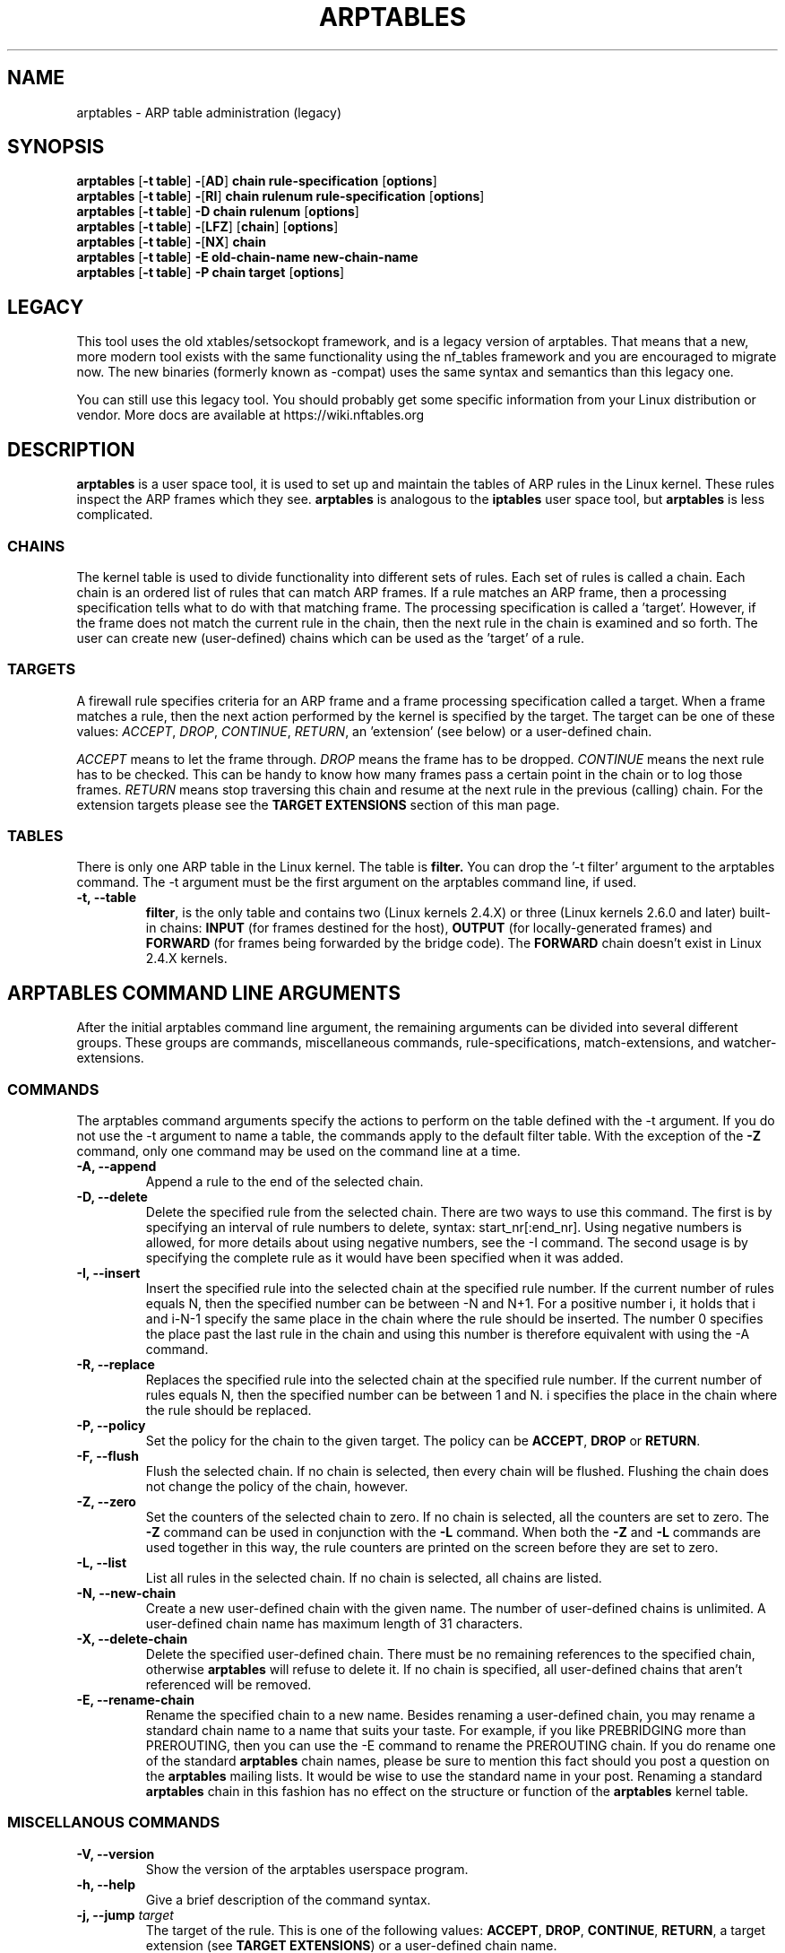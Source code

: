 .TH ARPTABLES 8  "June 2018"
.\"
.\" Man page originally written by Jochen Friedrich <jochen@scram.de>,
.\" maintained by Bart De Schuymer.
.\" It is based on the iptables man page.
.\"
.\" Iptables page by Herve Eychenne March 2000.
.\"
.\"     This program is free software; you can redistribute it and/or modify
.\"     it under the terms of the GNU General Public License as published by
.\"     the Free Software Foundation; either version 2 of the License, or
.\"     (at your option) any later version.
.\"
.\"     This program is distributed in the hope that it will be useful,
.\"     but WITHOUT ANY WARRANTY; without even the implied warranty of
.\"     MERCHANTABILITY or FITNESS FOR A PARTICULAR PURPOSE.  See the
.\"     GNU General Public License for more details.
.\"
.\"     You should have received a copy of the GNU General Public License
.\"     along with this program; if not, write to the Free Software
.\"     Foundation, Inc., 675 Mass Ave, Cambridge, MA 02139, USA.
.\"
.\"
.SH NAME
arptables \- ARP table administration (legacy)
.SH SYNOPSIS
.BR "arptables " [ "-t table" ] " -" [ AD ] " chain rule-specification " [ options ]
.br
.BR "arptables " [ "-t table" ] " -" [ RI ] " chain rulenum rule-specification " [ options ]
.br
.BR "arptables " [ "-t table" ] " -D chain rulenum " [ options ]
.br
.BR "arptables " [ "-t table" ] " -" [ "LFZ" ] " " [ chain ] " " [ options ]
.br
.BR "arptables " [ "-t table" ] " -" [ "NX" ] " chain"
.br
.BR "arptables " [ "-t table" ] " -E old-chain-name new-chain-name"
.br
.BR "arptables " [ "-t table" ] " -P chain target " [ options ]

.SH LEGACY
This tool uses the old xtables/setsockopt framework, and is a legacy version
of arptables. That means that a new, more modern tool exists with the same
functionality using the nf_tables framework and you are encouraged to migrate now.
The new binaries (formerly known as -compat) uses the same syntax and
semantics than this legacy one.

You can still use this legacy tool. You should probably get some specific
information from your Linux distribution or vendor.
More docs are available at https://wiki.nftables.org

.SH DESCRIPTION
.B arptables
is a user space tool, it is used to set up and maintain the
tables of ARP rules in the Linux kernel. These rules inspect
the ARP frames which they see.
.B arptables
is analogous to the
.B iptables
user space tool, but
.B arptables
is less complicated.

.SS CHAINS
The kernel table is used to divide functionality into
different sets of rules. Each set of rules is called a chain.
Each chain is an ordered list of rules that can match ARP frames. If a
rule matches an ARP frame, then a processing specification tells
what to do with that matching frame. The processing specification is
called a 'target'. However, if the frame does not match the current
rule in the chain, then the next rule in the chain is examined and so forth.
The user can create new (user-defined) chains which can be used as the 'target' of a rule.

.SS TARGETS
A firewall rule specifies criteria for an ARP frame and a frame
processing specification called a target.  When a frame matches a rule,
then the next action performed by the kernel is specified by the target.
The target can be one of these values:
.IR ACCEPT ,
.IR DROP ,
.IR CONTINUE ,
.IR RETURN ,
an 'extension' (see below) or a user-defined chain.
.PP
.I ACCEPT
means to let the frame through.
.I DROP
means the frame has to be dropped.
.I CONTINUE
means the next rule has to be checked. This can be handy to know how many
frames pass a certain point in the chain or to log those frames.
.I RETURN
means stop traversing this chain and resume at the next rule in the
previous (calling) chain.
For the extension targets please see the
.B "TARGET EXTENSIONS"
section of this man page.
.SS TABLES
There is only one ARP table in the Linux
kernel.  The table is
.BR filter.
You can drop the '-t filter' argument to the arptables command.
The -t argument must be the
first argument on the arptables command line, if used.
.TP
.B "-t, --table"
.br
.BR filter ,
is the only table and contains two (Linux kernels 2.4.X) or three (Linux kernels 2.6.0 and later) built-in chains:
.B INPUT 
(for frames destined for the host), 
.B OUTPUT 
(for locally-generated frames) and
.B FORWARD
(for frames being forwarded by the bridge code). The
.B FORWARD
chain doesn't exist in Linux 2.4.X kernels.
.br
.br
.SH ARPTABLES COMMAND LINE ARGUMENTS
After the initial arptables command line argument, the remaining
arguments can be divided into several different groups.  These groups
are commands, miscellaneous commands, rule-specifications, match-extensions,
and watcher-extensions.
.SS COMMANDS
The arptables command arguments specify the actions to perform on the table
defined with the -t argument.  If you do not use the -t argument to name
a table, the commands apply to the default filter table.
With the exception of the
.B "-Z"
command, only one command may be used on the command line at a time.
.TP
.B "-A, --append"
Append a rule to the end of the selected chain.
.TP
.B "-D, --delete"
Delete the specified rule from the selected chain. There are two ways to
use this command. The first is by specifying an interval of rule numbers
to delete, syntax: start_nr[:end_nr]. Using negative numbers is allowed, for more
details about using negative numbers, see the -I command. The second usage is by
specifying the complete rule as it would have been specified when it was added.
.TP
.B "-I, --insert"
Insert the specified rule into the selected chain at the specified rule number.
If the current number of rules equals N, then the specified number can be
between -N and N+1. For a positive number i, it holds that i and i-N-1 specify the
same place in the chain where the rule should be inserted. The number 0 specifies
the place past the last rule in the chain and using this number is therefore
equivalent with using the -A command.
.TP
.B "-R, --replace"
Replaces the specified rule into the selected chain at the specified rule number.
If the current number of rules equals N, then the specified number can be
between 1 and N. i specifies the place in the chain where the rule should be replaced.
.TP
.B "-P, --policy"
Set the policy for the chain to the given target. The policy can be
.BR ACCEPT ", " DROP " or " RETURN .
.TP
.B "-F, --flush"
Flush the selected chain. If no chain is selected, then every chain will be
flushed. Flushing the chain does not change the policy of the
chain, however.
.TP
.B "-Z, --zero"
Set the counters of the selected chain to zero. If no chain is selected, all the counters
are set to zero. The
.B "-Z"
command can be used in conjunction with the 
.B "-L"
command.
When both the
.B "-Z"
and
.B "-L"
commands are used together in this way, the rule counters are printed on the screen
before they are set to zero.
.TP
.B "-L, --list"
List all rules in the selected chain. If no chain is selected, all chains
are listed.
.TP
.B "-N, --new-chain"
Create a new user-defined chain with the given name. The number of
user-defined chains is unlimited. A user-defined chain name has maximum
length of 31 characters.
.TP
.B "-X, --delete-chain"
Delete the specified user-defined chain. There must be no remaining references
to the specified chain, otherwise
.B arptables
will refuse to delete it. If no chain is specified, all user-defined
chains that aren't referenced will be removed.
.TP
.B "-E, --rename-chain"
Rename the specified chain to a new name.  Besides renaming a user-defined
chain, you may rename a standard chain name to a name that suits your
taste. For example, if you like PREBRIDGING more than PREROUTING,
then you can use the -E command to rename the PREROUTING chain. If you do
rename one of the standard
.B arptables
chain names, please be sure to mention
this fact should you post a question on the
.B arptables
mailing lists.
It would be wise to use the standard name in your post. Renaming a standard
.B arptables
chain in this fashion has no effect on the structure or function
of the
.B arptables
kernel table.

.SS MISCELLANOUS COMMANDS
.TP
.B "-V, --version"
Show the version of the arptables userspace program.
.TP
.B "-h, --help"
Give a brief description of the command syntax.
.TP
.BR "-j, --jump " "\fItarget\fP"
The target of the rule. This is one of the following values:
.BR ACCEPT ,
.BR DROP ,
.BR CONTINUE ,
.BR RETURN ,
a target extension (see
.BR "TARGET EXTENSIONS" ")"
or a user-defined chain name.
.TP
.BI "-c, --set-counters " "PKTS BYTES"
This enables the administrator to initialize the packet and byte
counters of a rule (during
.B INSERT,
.B APPEND,
.B REPLACE
operations).

.SS RULE-SPECIFICATIONS
The following command line arguments make up a rule specification (as used 
in the add and delete commands). A "!" option before the specification 
inverts the test for that specification. Apart from these standard rule 
specifications there are some other command line arguments of interest.
.TP
.BR "-s, --source-ip " "[!] \fIaddress\fP[/\fImask]\fP"
The Source IP specification.
.TP 
.BR "-d, --destination-ip " "[!] \fIaddress\fP[/\fImask]\fP"
The Destination IP specification.
.TP 
.BR "--source-mac " "[!] \fIaddress\fP[/\fImask\fP]"
The source mac address. Both mask and address are written as 6 hexadecimal
numbers separated by colons.
.TP
.BR "--destination-mac " "[!] \fIaddress\fP[/\fImask\fP]"
The destination mac address. Both mask and address are written as 6 hexadecimal
numbers separated by colons.
.TP 
.BR "-i, --in-interface " "[!] \fIname\fP"
The interface via which a frame is received (for the
.BR INPUT " and " FORWARD
chains). The flag
.B --in-if
is an alias for this option.
.TP
.BR "-o, --out-interface " "[!] \fIname\fP"
The interface via which a frame is going to be sent (for the
.BR OUTPUT " and " FORWARD
chains). The flag
.B --out-if
is an alias for this option.
.TP
.BR "-l, --h-length " "\fIlength\fP[/\fImask\fP]"
The hardware length (nr of bytes)
.TP
.BR "--opcode " "\fIcode\fP[/\fImask\fP]
The operation code (2 bytes). Available values are:
.BR 1 = Request
.BR 2 = Reply
.BR 3 = Request_Reverse
.BR 4 = Reply_Reverse
.BR 5 = DRARP_Request
.BR 6 = DRARP_Reply
.BR 7 = DRARP_Error
.BR 8 = InARP_Request
.BR 9 = ARP_NAK .
.TP
.BR "--h-type " "\fItype\fP[/\fImask\fP]"
The hardware type (2 bytes, hexadecimal). Available values are:
.BR 1 = Ethernet .
.TP
.BR "--proto-type " "\fItype\fP[/\fImask\fP]"
The protocol type (2 bytes). Available values are:
.BR 0x800 = IPv4 .

.SS TARGET-EXTENSIONS
.B arptables
extensions are precompiled into the userspace tool. So there is no need
to explicitly load them with a -m option like in
.BR iptables .
However, these
extensions deal with functionality supported by supplemental kernel modules.
.SS mangle
.TP
.BR "--mangle-ip-s IP address"
Mangles Source IP Address to given value.
.TP
.BR "--mangle-ip-d IP address"
Mangles Destination IP Address to given value.
.TP
.BR "--mangle-mac-s MAC address"
Mangles Source MAC Address to given value.
.TP
.BR "--mangle-mac-d MAC address"
Mangles Destination MAC Address to given value.
.TP
.BR "--mangle-target target "
Target of ARP mangle operation
.BR "" ( DROP ", " CONTINUE " or " ACCEPT " -- default is " ACCEPT ).
.SS CLASSIFY
This  module  allows you to set the skb->priority value (and thus clas-
sify the packet into a specific CBQ class).

.TP
.BR "--set-class major:minor"

Set the major and minor  class  value.  The  values  are  always
interpreted as hexadecimal even if no 0x prefix is given.

.SS MARK
This  module  allows you to set the skb->mark value (and thus classify
the packet by the mark in u32)

.TP
.BR "--set-mark mark"
Set the mark value. The  values  are  always
interpreted as hexadecimal even if no 0x prefix is given

.TP
.BR "--and-mark mark"
Binary AND the mark with bits.

.TP
.BR "--or-mark mark"
Binary OR the mark with bits.

.SH MAILINGLISTS
.BR "" "See " http://netfilter.org/mailinglists.html
.SH SEE ALSO
.BR iptables "(8), " ebtables "(8), " arp "(8), " rarp "(8), " ifconfig "(8), " route (8)
.PP
.BR "" "See " http://ebtables.sf.net
